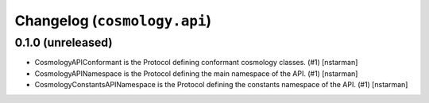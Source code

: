 Changelog (``cosmology.api``)
=============================

0.1.0 (unreleased)
------------------

- CosmologyAPIConformant is the Protocol defining conformant cosmology classes.
  (#1) [nstarman]

-  CosmologyAPINamespace is the Protocol defining the main namespace of the
   API. (#1) [nstarman]

-  CosmologyConstantsAPINamespace is the Protocol defining the constants
   namespace of the API. (#1) [nstarman]

